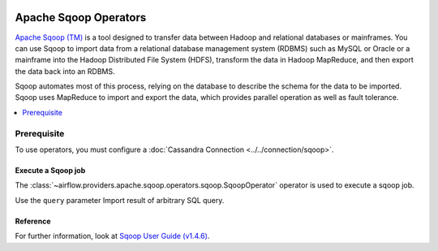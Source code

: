  .. Licensed to the Apache Software Foundation (ASF) under one
    or more contributor license agreements.  See the NOTICE file
    distributed with this work for additional information
    regarding copyright ownership.  The ASF licenses this file
    to you under the Apache License, Version 2.0 (the
    "License"); you may not use this file except in compliance
    with the License.  You may obtain a copy of the License at

 ..   http://www.apache.org/licenses/LICENSE-2.0

 .. Unless required by applicable law or agreed to in writing,
    software distributed under the License is distributed on an
    "AS IS" BASIS, WITHOUT WARRANTIES OR CONDITIONS OF ANY
    KIND, either express or implied.  See the License for the
    specific language governing permissions and limitations
    under the License.



Apache Sqoop Operators
==========================

`Apache Sqoop (TM) <https://sqoop.apache.org/>`__ is a tool designed to transfer data between Hadoop and relational databases or mainframes. You can use Sqoop to import data from a relational database management system (RDBMS) such as MySQL or Oracle or a mainframe into the Hadoop Distributed File System (HDFS), transform the data in Hadoop MapReduce, and then export the data back into an RDBMS.

Sqoop automates most of this process, relying on the database to describe the schema for the data to be imported. Sqoop uses MapReduce to import and export the data, which provides parallel operation as well as fault tolerance.


.. contents::
  :depth: 1
  :local:

Prerequisite
------------

To use operators, you must configure a :doc:`Cassandra Connection <../../connection/sqoop>`.

.. _howto/operator:SqoopOperator:

Execute a Sqoop job
^^^^^^^^^^^^^^^^^^^^^^^^^^^^^^^^^

The :class:`~airflow.providers.apache.sqoop.operators.sqoop.SqoopOperator` operator is used to execute a sqoop job.

Use the ``query`` parameter Import result of arbitrary SQL query.

.. exampleinclude:: /../airflow/providers/apache/sqoop/example_dags/
    :language: python
    :dedent: 4
    :start-after: [START howto_operator_sqoop_sqoop_operator]
    :end-before: [END howto_operator_sqoop_sqoop_operator]


Reference
^^^^^^^^^

For further information, look at `Sqoop User Guide (v1.4.6) <https://sqoop.apache.org/docs/1.4.6/SqoopUserGuide.html>`_.
